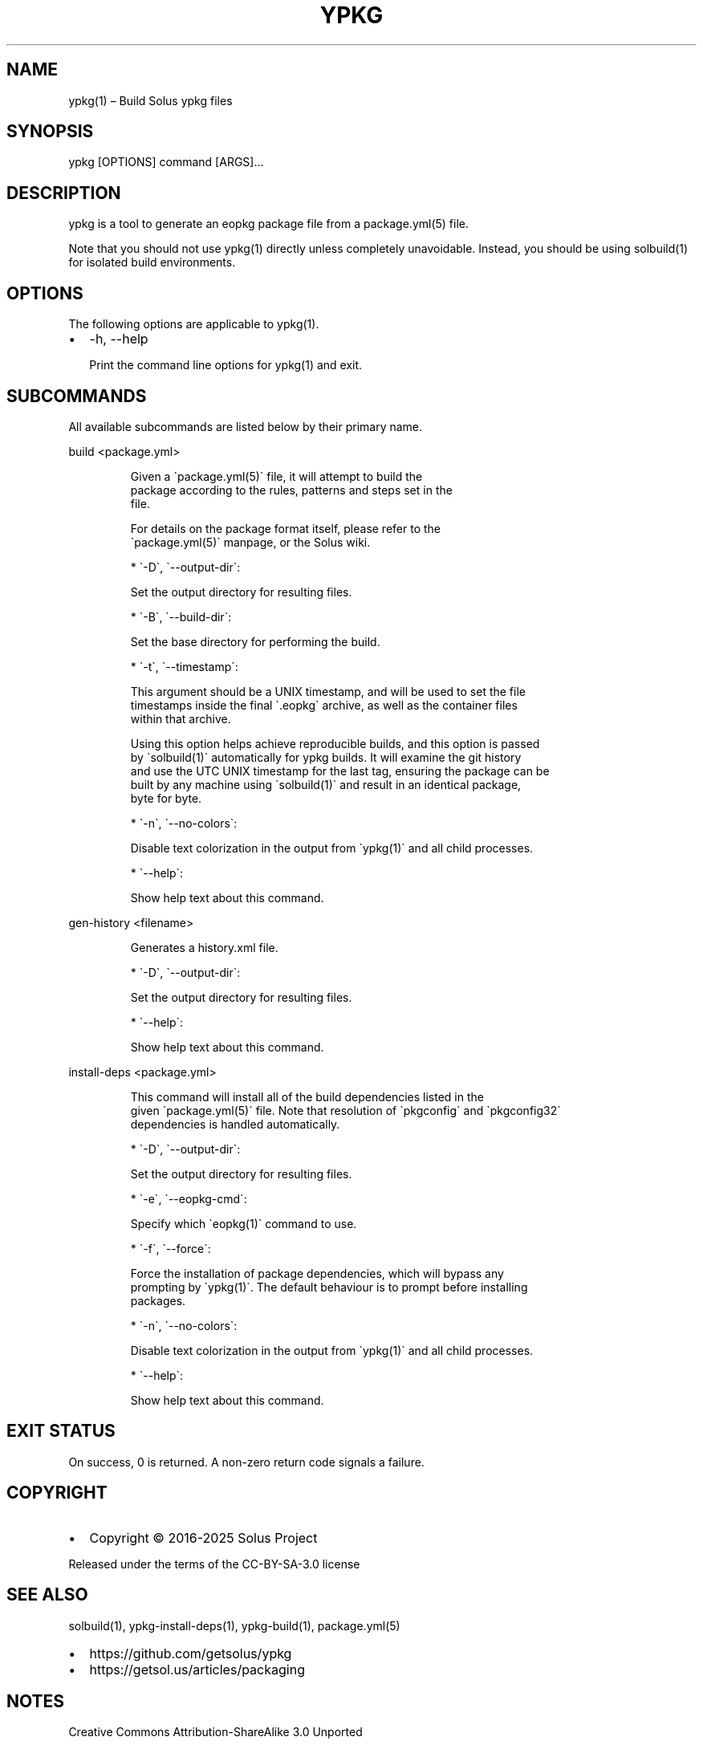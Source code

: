 .\" Automatically generated by Pandoc 3.6.3
.\"
.TH "YPKG" "1" "September 1, 2025" "ypkg 35.0.0" "User Manual"
.SH NAME
ypkg(1) \[en] Build Solus ypkg files
.SH SYNOPSIS
\f[CR]ypkg [OPTIONS] command [ARGS]...\f[R]
.SH DESCRIPTION
\f[CR]ypkg\f[R] is a tool to generate an \f[CR]eopkg\f[R] package file
from a \f[CR]package.yml(5)\f[R] file.
.PP
Note that you should not use \f[CR]ypkg(1)\f[R] directly unless
completely unavoidable.
Instead, you should be using \f[CR]solbuild(1)\f[R] for isolated build
environments.
.SH OPTIONS
The following options are applicable to \f[CR]ypkg(1)\f[R].
.IP \[bu] 2
\f[CR]\-h\f[R], \f[CR]\-\-help\f[R]
.RS 2
.PP
Print the command line options for \f[CR]ypkg(1)\f[R] and exit.
.RE
.SH SUBCOMMANDS
All available subcommands are listed below by their primary name.
.PP
\f[CR]build <package.yml>\f[R]
.IP
.EX
Given a \[ga]package.yml(5)\[ga] file, it will attempt to build the
package according to the rules, patterns and steps set in the
file.

For details on the package format itself, please refer to the
\[ga]package.yml(5)\[ga] manpage, or the Solus wiki.

* \[ga]\-D\[ga], \[ga]\-\-output\-dir\[ga]:

    Set the output directory for resulting files.

* \[ga]\-B\[ga], \[ga]\-\-build\-dir\[ga]:

    Set the base directory for performing the build.

* \[ga]\-t\[ga], \[ga]\-\-timestamp\[ga]:

    This argument should be a UNIX timestamp, and will be used to set the file
    timestamps inside the final \[ga].eopkg\[ga] archive, as well as the container files
    within that archive.

    Using this option helps achieve reproducible builds, and this option is passed
    by \[ga]solbuild(1)\[ga] automatically for ypkg builds. It will examine the git history
    and use the UTC UNIX timestamp for the last tag, ensuring the package can be
    built by any machine using \[ga]solbuild(1)\[ga] and result in an identical package,
    byte for byte.

* \[ga]\-n\[ga], \[ga]\-\-no\-colors\[ga]:

    Disable text colorization in the output from \[ga]ypkg(1)\[ga] and all child processes.

* \[ga]\-\-help\[ga]:

    Show help text about this command.
.EE
.PP
\f[CR]gen\-history <filename>\f[R]
.IP
.EX
Generates a history.xml file.

* \[ga]\-D\[ga], \[ga]\-\-output\-dir\[ga]:

    Set the output directory for resulting files.

* \[ga]\-\-help\[ga]:

    Show help text about this command.
.EE
.PP
\f[CR]install\-deps <package.yml>\f[R]
.IP
.EX
This command will install all of the build dependencies listed in the
given \[ga]package.yml(5)\[ga] file. Note that resolution of \[ga]pkgconfig\[ga] and \[ga]pkgconfig32\[ga]
dependencies is handled automatically.

* \[ga]\-D\[ga], \[ga]\-\-output\-dir\[ga]:

    Set the output directory for resulting files.

* \[ga]\-e\[ga], \[ga]\-\-eopkg\-cmd\[ga]:

    Specify which \[ga]eopkg(1)\[ga] command to use.

* \[ga]\-f\[ga], \[ga]\-\-force\[ga]:

    Force the installation of package dependencies, which will bypass any
    prompting by \[ga]ypkg(1)\[ga]. The default behaviour is to prompt before installing
    packages.

* \[ga]\-n\[ga], \[ga]\-\-no\-colors\[ga]:

    Disable text colorization in the output from \[ga]ypkg(1)\[ga] and all child processes.

* \[ga]\-\-help\[ga]:

    Show help text about this command.
.EE
.SH EXIT STATUS
On success, 0 is returned.
A non\-zero return code signals a failure.
.SH COPYRIGHT
.IP \[bu] 2
Copyright © 2016\-2025 Solus Project
.PP
Released under the terms of the CC\-BY\-SA\-3.0 license
.SH SEE ALSO
\f[CR]solbuild(1)\f[R], \f[CR]ypkg\-install\-deps(1)\f[R],
\f[CR]ypkg\-build(1)\f[R], \f[CR]package.yml(5)\f[R]
.IP \[bu] 2
https://github.com/getsolus/ypkg
.IP \[bu] 2
https://getsol.us/articles/packaging
.SH NOTES
Creative Commons Attribution\-ShareAlike 3.0 Unported
.IP \[bu] 2
http://creativecommons.org/licenses/by\-sa/3.0/

